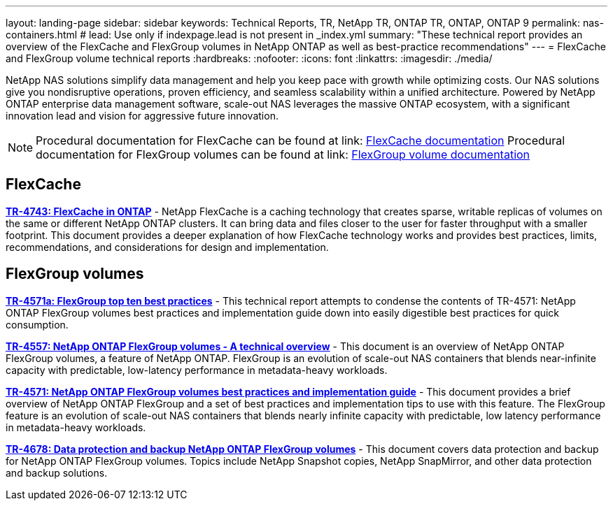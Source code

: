 ---
layout: landing-page
sidebar: sidebar
keywords: Technical Reports, TR, NetApp TR, ONTAP TR, ONTAP, ONTAP 9
permalink: nas-containers.html
# lead: Use only if indexpage.lead is not present in _index.yml
summary: "These technical report provides an overview of the FlexCache and FlexGroup volumes in NetApp ONTAP as well as best-practice recommendations"
---
= FlexCache and FlexGroup volume technical reports
:hardbreaks:
:nofooter:
:icons: font
:linkattrs:
:imagesdir: ./media/

[lead]
NetApp NAS solutions simplify data management and help you keep pace with growth while optimizing costs. Our NAS solutions give you nondisruptive operations, proven efficiency, and seamless scalability within a unified architecture. Powered by NetApp ONTAP enterprise data management software, scale-out NAS leverages the massive ONTAP ecosystem, with a significant innovation lead and vision for aggressive future innovation.

[NOTE]
====
Procedural documentation for FlexCache can be found at link: link:https://docs.netapp.com/us-en/ontap/task_nas_flexcache.html[FlexCache documentation]
Procedural documentation for FlexGroup volumes can be found at link: link:https://docs.netapp.com/us-en/ontap/task_nas_provision_flexgroup.html[FlexGroup volume documentation]
====

// Last Update - Version - current pdf owner
== FlexCache
// Aug 2022 - 9.11.1 - Elliott Ecton
*link:https://www.netapp.com/pdf.html?item=/media/7336-tr4743.pdf[TR-4743: FlexCache in ONTAP^]* - NetApp FlexCache is a caching technology that creates sparse, writable replicas of volumes on the same or different NetApp ONTAP clusters. It can bring data and files closer to the user for faster throughput with a smaller footprint. This document provides a deeper explanation of how FlexCache technology works and provides best practices, limits, recommendations, and considerations for design and implementation.

== FlexGroup volumes
// Jan 2021 - 9.8 - Maha G
*link:https://www.netapp.com/pdf.html?item=/media/17251-tr4571a.pdf[TR-4571a: FlexGroup top ten best practices^]* - This technical report attempts to condense the contents of TR-4571: NetApp ONTAP FlexGroup volumes best practices and implementation guide down into easily digestible best practices for quick consumption.

// Jan 2020 - 9.7 - Maha G
*link:https://www.netapp.com/pdf.html?item=/media/7337-tr4557.pdf[TR-4557: NetApp ONTAP FlexGroup volumes - A technical overview^]* - This document is an overview of NetApp ONTAP FlexGroup volumes, a feature of NetApp ONTAP. FlexGroup is an evolution of scale-out NAS containers that blends near-infinite capacity with predictable, low-latency performance in metadata-heavy workloads.

// Oct 2021 - 9.10.1 - Maha G
*link:https://www.netapp.com/pdf.html?item=/media/12385-tr4571.pdf[TR-4571: NetApp ONTAP FlexGroup volumes best practices and implementation guide^]* - This document provides a brief overview of NetApp ONTAP FlexGroup and a set of best practices and implementation tips to use with this feature. The FlexGroup feature is an evolution of scale-out NAS containers that blends nearly infinite capacity with predictable, low latency performance in  metadata-heavy workloads.

// Oct 2021 - 9.10.1 - Maha G
*link:https://www.netapp.com/pdf.html?item=/media/17064-tr4678.pdf[TR-4678: Data protection and backup NetApp ONTAP FlexGroup volumes^]* - This document covers data protection and backup for NetApp ONTAP FlexGroup volumes. Topics include NetApp Snapshot copies, NetApp SnapMirror, and other data protection and backup solutions.
